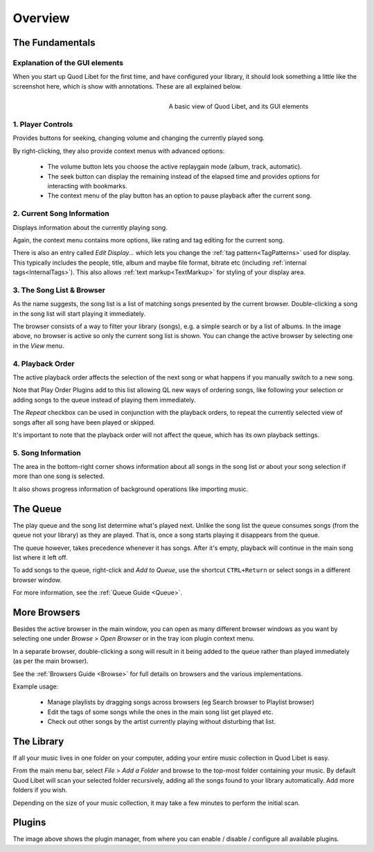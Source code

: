 Overview
========

The Fundamentals
----------------

Explanation of the GUI elements
^^^^^^^^^^^^^^^^^^^^^^^^^^^^^^^

When you start up Quod Libet for the first time, and have configured your
library, it should look something a little like the screenshot here, which
is show with annotations. These are all explained below.

.. figure:: images/main_overview.png
    :align: right
    :width: 400px
    :figwidth: 400px

    A basic view of Quod Libet, and its GUI elements


1. Player Controls
^^^^^^^^^^^^^^^^^^

Provides buttons for seeking, changing volume and changing the currently played song.

By right-clicking, they also provide context menus with advanced options:

 * The volume button lets you choose the active replaygain mode
   (album, track, automatic).
 * The seek button can display the remaining instead of the elapsed time
   and provides options for interacting with bookmarks.
 * The context menu of the play button has an option to pause playback after
   the current song.


2. Current Song Information
^^^^^^^^^^^^^^^^^^^^^^^^^^^

Displays information about the currently playing song.

Again, the context menu contains more options, like rating and tag editing
for the current song.

There is also an entry called *Edit Display...* which lets you change
the :ref:`tag pattern<TagPatterns>` used for display.
This typically includes the people, title, album and maybe file format,
bitrate etc (including :ref:`internal tags<InternalTags>`).
This also allows :ref:`text markup<TextMarkup>` for styling of your display area.


3. The Song List & Browser
^^^^^^^^^^^^^^^^^^^^^^^^^^

As the name suggests, the song list is a list of matching songs presented
by the current browser.  Double-clicking a song in the song list will start
playing it immediately.

The browser consists of a way to filter your
library (songs), e.g. a simple search or by a list of albums. In the image
above, no browser is active so only the current song list is shown. You can
change the active browser by selecting one in the *View* menu.


4. Playback Order
^^^^^^^^^^^^^^^^^

The active playback order affects the selection of the next song or what
happens if you manually switch to a new song.

Note that Play Order Plugins add to this list allowing QL new ways of
ordering songs, like following your selection or adding songs to the queue
instead of playing them immediately.

The *Repeat* checkbox can be used in conjunction with the playback orders,
to repeat the currently selected view of songs after all song have been
played or skipped.

It's important to note that the playback order will not affect the queue,
which has its own playback settings.


5. Song Information
^^^^^^^^^^^^^^^^^^^

The area in the bottom-right corner shows information about all songs in
the song list *or* about your song selection if more than one song is
selected.

It also shows progress information of background operations like importing
music.

.. _Queue_Overview:

The Queue
---------

.. image:: images/queue.png
    :width: 350px
    :align: right

The play queue and the song list determine what's played next. Unlike the 
song list the queue consumes songs (from the queue not your library) as 
they are played. That is, once a song starts playing it disappears from the 
queue.

The queue however, takes precedence whenever it has songs. After it's empty, 
playback will continue in the main song list where it left off.

To add songs to the queue, right-click and *Add to Queue*, use the shortcut
``CTRL+Return`` or select songs in a different browser window.

For more information, see the :ref:`Queue Guide <Queue>`.


More Browsers
-------------

.. image:: images/browser_window.png
    :width: 350px
    :align: right


Besides the active browser in the main window, you can open as many
different browser windows as you want by selecting one under *Browse* >
*Open Browser* or in the tray icon plugin context menu.

In a separate browser, double-clicking a song will result in it being
added to the queue rather than played immediately (as per the main browser).

See the :ref:`Browsers Guide <Browse>` for full details on browsers and the
various implementations.

Example usage:

 * Manage playlists by dragging songs across browsers (eg Search browser to Playlist browser)
 * Edit the tags of some songs while the ones in the main song list get played etc.
 * Check out other songs by the artist currently playing without disturbing that list.


The Library
-----------

If all your music lives in one folder on your computer, adding your entire
music collection in Quod Libet is easy.

From the main menu bar, select *File* > *Add a Folder* and browse to the
top-most folder containing your music.  By default Quod Libet will scan
your selected folder recursively, adding all the songs found to your
library automatically. Add more folders if you wish.

Depending on the size of your music collection, it may take a few minutes
to perform the initial scan.


Plugins
-------

.. image:: images/plugins.png
    :width: 450px


The image above shows the plugin manager, from where you can enable /
disable / configure all available plugins.
